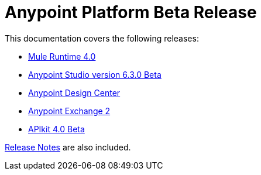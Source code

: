 = Anypoint Platform Beta Release
:keywords: platform, arm, rest, soa, saas, api, proxy, design, develop, anypoint platform, studio, mule, devkit, studio, connectors, auth, exchange, api design, apikit, raml, application network, anypoint, arm, rest, soa, saas, api, proxy


This documentation covers the following releases:

* link:/mule-user-guide/v/4.0/[Mule Runtime 4.0]

* link:/anypoint-studio/v/6.3/[Anypoint Studio version 6.3.0 Beta]

* link:/design-center/v/1.0/index[Anypoint Design Center]

* link:/anypoint-exchange/[Anypoint Exchange 2]

* link:/apikit/[APIkit 4.0 Beta]

link:/release-notes/[Release Notes] are also included.
